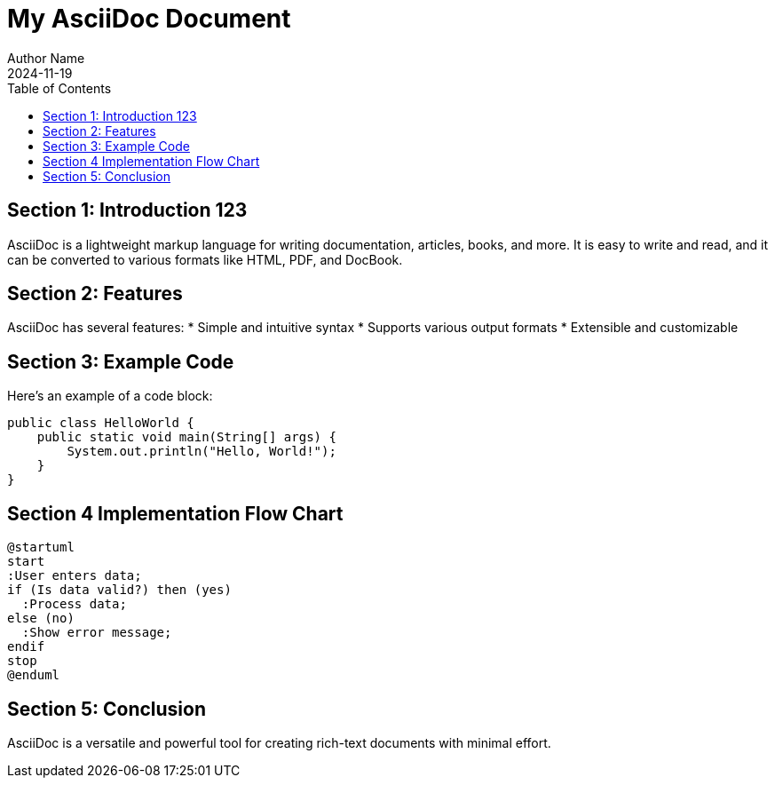 :toc: auto

= My AsciiDoc Document
Author Name
2024-11-19

== Section 1: Introduction 123

AsciiDoc is a lightweight markup language for writing documentation, articles, books, and more. It is easy to write and read, and it can be converted to various formats like HTML, PDF, and DocBook.

== Section 2: Features

AsciiDoc has several features:
* Simple and intuitive syntax
* Supports various output formats
* Extensible and customizable

== Section 3: Example Code

Here's an example of a code block:

[source,java]
----
public class HelloWorld {
    public static void main(String[] args) {
        System.out.println("Hello, World!");
    }
}
----

== Section 4 Implementation Flow Chart
[plantuml, format=svg]
----
@startuml
start
:User enters data;
if (Is data valid?) then (yes)
  :Process data;
else (no)
  :Show error message;
endif
stop
@enduml
----


== Section 5: Conclusion

AsciiDoc is a versatile and powerful tool for creating rich-text documents with minimal effort.
